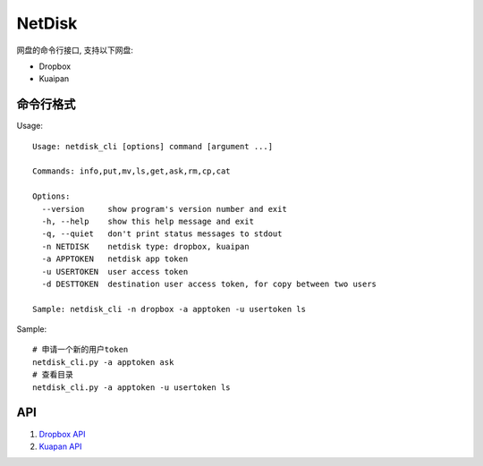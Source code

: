 =============
NetDisk
=============

网盘的命令行接口, 支持以下网盘:

+ Dropbox
+ Kuaipan

命令行格式
==========

Usage::
    
    Usage: netdisk_cli [options] command [argument ...]
    
    Commands: info,put,mv,ls,get,ask,rm,cp,cat
    
    Options:
      --version     show program's version number and exit
      -h, --help    show this help message and exit
      -q, --quiet   don't print status messages to stdout
      -n NETDISK    netdisk type: dropbox, kuaipan
      -a APPTOKEN   netdisk app token
      -u USERTOKEN  user access token
      -d DESTTOKEN  destination user access token, for copy between two users
    
    Sample: netdisk_cli -n dropbox -a apptoken -u usertoken ls

Sample::

    # 申请一个新的用户token
    netdisk_cli.py -a apptoken ask
    # 查看目录
    netdisk_cli.py -a apptoken -u usertoken ls

API 
=====
1. `Dropbox API <https://www.dropbox.com/developers>`_
2. `Kuapan API <http://www.kuaipan.cn/developers/document.htm>`_

